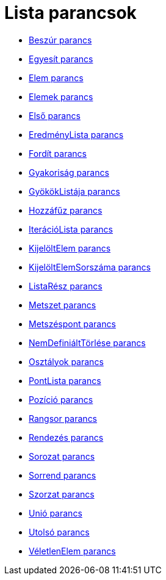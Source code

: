 = Lista parancsok
:page-en: commands/List_Commands
ifdef::env-github[:imagesdir: /hu/modules/ROOT/assets/images]

* xref:/commands/Beszúr.adoc[Beszúr parancs]
* xref:/commands/Egyesít.adoc[Egyesít parancs]
* xref:/commands/Elem.adoc[Elem parancs]
* xref:/commands/Elemek.adoc[Elemek parancs]
* xref:/commands/Első.adoc[Első parancs]
* xref:/commands/EredményLista.adoc[EredményLista parancs]
* xref:/commands/Fordít.adoc[Fordít parancs]
* xref:/commands/Gyakoriság.adoc[Gyakoriság parancs]
* xref:/commands/GyökökListája.adoc[GyökökListája parancs]
* xref:/commands/Hozzáfűz.adoc[Hozzáfűz parancs]
* xref:/commands/IterációLista.adoc[IterációLista parancs]
* xref:/commands/KijelöltElem.adoc[KijelöltElem parancs]
* xref:/commands/KijelöltElemSorszáma.adoc[KijelöltElemSorszáma parancs]
* xref:/commands/ListaRész.adoc[ListaRész parancs]
* xref:/commands/Metszet.adoc[Metszet parancs]
* xref:/commands/Metszéspont.adoc[Metszéspont parancs]
* xref:/commands/NemDefiniáltTörlése.adoc[NemDefiniáltTörlése parancs]
* xref:/commands/Osztályok.adoc[Osztályok parancs]
* xref:/commands/PontLista.adoc[PontLista parancs]
* xref:/commands/Pozíció.adoc[Pozíció parancs]
* xref:/commands/Rangsor.adoc[Rangsor parancs]
* xref:/commands/Rendezés.adoc[Rendezés parancs]
* xref:/commands/Sorozat.adoc[Sorozat parancs]
* xref:/commands/Sorrend.adoc[Sorrend parancs]
* xref:/commands/Szorzat.adoc[Szorzat parancs]
* xref:/commands/Unió.adoc[Unió parancs]
* xref:/commands/Utolsó.adoc[Utolsó parancs]
* xref:/commands/VéletlenElem.adoc[VéletlenElem parancs]
